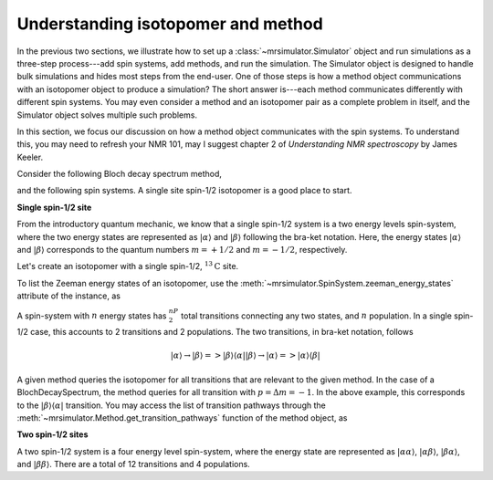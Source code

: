 
.. _understanding_system:

.. .. image:: https://mybinder.org/badge_logo.svg
..  :target: https://mybinder.org/v2/gh/DeepanshS/mrsimulator/master?filepath=jupyternotebooks%2F

.. =====================
.. Optimizing Simulation
.. =====================

.. As developer of ``Mrsimulator`` we put in considerable effort in optimizing the library
.. so that our users have a.

.. Beside the optimization of the underlying C library, the
.. performance of the simulation also depends on the how the user sets the problem. In this
.. section, we will discuss a few points that might speed up simulation.

Understanding isotopomer and method
-----------------------------------
In the previous two sections, we illustrate how to set up a :class:`~mrsimulator.Simulator`
object and run simulations as a three-step process---add spin systems,
add methods, and run the simulation. The Simulator object is designed to handle
bulk simulations and hides most steps from the end-user. One of those steps is how
a method object communications with an isotopomer object to produce a simulation?
The short answer is---each method communicates differently with different spin systems.
You may even consider a method and an isotopomer pair as a complete problem in itself,
and the Simulator object solves multiple such problems.

In this section, we focus our discussion on how a method object communicates with the
spin systems. To understand this, you may need to refresh your NMR 101, may I suggest
chapter 2 of `Understanding NMR spectroscopy` by James Keeler.

Consider the following Bloch decay spectrum method,

.. doctest::

    >>> from mrsimulator.methods import BlochDecaySpectrum
    >>> Bloch_decay_method = BlochDecaySpectrum(
    ...     channels=['13C'],
    ...     spectral_dimensions=[{'count': 1024, 'spectral_width': 25000}]
    ... )

and the following spin systems. A single site spin-1/2 isotopomer is a good
place to start.

**Single spin-1/2 site**

From the introductory quantum mechanic, we know that a single spin-1/2 system is a two
energy levels spin-system, where the two energy states are represented as :math:`|\alpha⟩`
and :math:`|\beta⟩` following the bra-ket notation. Here, the energy states
:math:`|\alpha⟩` and :math:`|\beta⟩` corresponds to the quantum numbers :math:`m=+1/2`
and :math:`m=-1/2`, respectively.

Let's create an isotopomer with a single spin-1/2, :math:`^{13}\text{C}` site.

.. doctest::

    >>> from mrsimulator import SpinSystem, Site
    >>> C13 = Site(isotope='13C')
    >>> one_site = SpinSystem(sites=[C13])

To list the Zeeman energy states of an isotopomer, use the
:meth:`~mrsimulator.SpinSystem.zeeman_energy_states` attribute of the instance, as

.. doctest::

    >>> one_site.zeeman_energy_states()
    [|-0.5⟩, |0.5⟩]

A spin-system with :math:`n` energy states has :math:`^nP_2` total transitions
connecting any two states, and :math:`n` population. In a single spin-1/2 case,
this accounts to 2 transitions and 2 populations. The two transitions, in bra-ket
notation, follows

.. math::
    |\alpha⟩ \rightarrow |\beta⟩ => |\beta⟩ ⟨\alpha|
    |\beta⟩ \rightarrow |\alpha⟩ => |\alpha⟩ ⟨\beta|

A given method queries the isotopomer for all transitions that are relevant to the
given method. In the case of a BlochDecaySpectrum, the method queries for all
transition with :math:`p = \Delta m = -1`. In the above example, this corresponds to
the :math:`|\beta⟩ ⟨\alpha|` transition. You may access the list of transition
pathways through the :meth:`~mrsimulator.Method.get_transition_pathways` function of
the method object, as

.. doctest::

    >>> relevant_pathways = Bloch_decay_method.get_transition_pathways(one_site)
    >>> print(relevant_pathways)
    [[|-0.5⟩⟨0.5|]]


**Two spin-1/2 sites**

A two spin-1/2 system is a four energy level spin-system, where the energy state are
represented as :math:`|\alpha \alpha⟩`, :math:`|\alpha \beta⟩`, :math:`|\beta \alpha⟩`,
and :math:`|\beta \beta⟩`. There are a total of 12 transitions and 4 populations.
